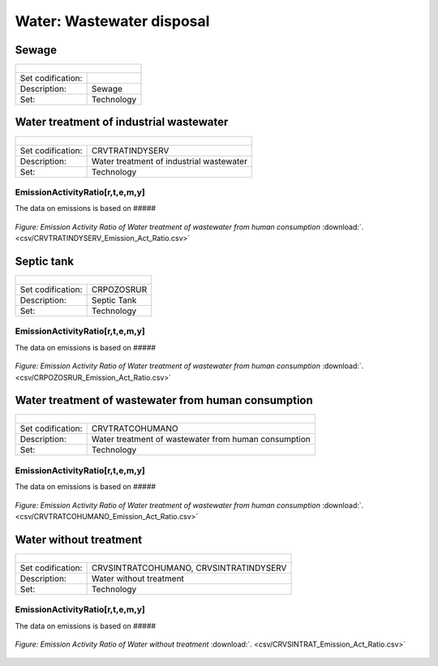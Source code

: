 Water: Wastewater disposal
==================================

Sewage
++++++++++

+-------------------------------------------------+-------+--------------+--------------+--------------+--------------+
| .. figure:: img/img_wastewater_sewage.png                                                                           |
|    :align:   center                                                                                                 |
|    :width:   500 px                                                                                                 |
+-------------------------------------------------+-------+--------------+--------------+--------------+--------------+
| Set codification:                                       |                                                           |
+-------------------------------------------------+-------+--------------+--------------+--------------+--------------+
| Description:                                            |Sewage                                                     |
+-------------------------------------------------+-------+--------------+--------------+--------------+--------------+
| Set:                                                    |Technology                                                 |
+-------------------------------------------------+-------+--------------+--------------+--------------+--------------+



Water treatment of industrial wastewater
++++++++++

+-------------------------------------------------+-------+--------------+--------------+--------------+--------------+
| .. figure:: img/img_water_treatment_industrial.png                                                                  |
|    :align:   center                                                                                                 |
|    :width:   500 px                                                                                                 |
+-------------------------------------------------+-------+--------------+--------------+--------------+--------------+
| Set codification:                                       |CRVTRATINDYSERV                                            |
+-------------------------------------------------+-------+--------------+--------------+--------------+--------------+
| Description:                                            |Water treatment of industrial wastewater                   |
+-------------------------------------------------+-------+--------------+--------------+--------------+--------------+
| Set:                                                    |Technology                                                 |
+-------------------------------------------------+-------+--------------+--------------+--------------+--------------+

EmissionActivityRatio[r,t,e,m,y]
---------

The data on emissions is based on #####



.. figure::  parameters/CRVTRATINDYSERV_Emission_Act_Ratio.png
   :align:   center
   :width:   550 px
   
   *Figure: Emission Activity Ratio of Water treatment of wastewater from human consumption* :download:`. <csv/CRVTRATINDYSERV_Emission_Act_Ratio.csv>`


Septic tank
++++++++++

+-------------------------------------------------+-------+--------------+--------------+--------------+--------------+
| .. figure:: img/img_water_septic_tank.png                                                                           |
|    :align:   center                                                                                                 |
|    :width:   500 px                                                                                                 |
+-------------------------------------------------+-------+--------------+--------------+--------------+--------------+
| Set codification:                                       |CRPOZOSRUR                                                 |
+-------------------------------------------------+-------+--------------+--------------+--------------+--------------+
| Description:                                            |Septic Tank                                                |
+-------------------------------------------------+-------+--------------+--------------+--------------+--------------+
| Set:                                                    |Technology                                                 |
+-------------------------------------------------+-------+--------------+--------------+--------------+--------------+

EmissionActivityRatio[r,t,e,m,y]
---------

The data on emissions is based on #####



.. figure::  parameters/CRPOZOSRUR_Emission_Act_Ratio.png
   :align:   center
   :width:   550 px
   
   *Figure: Emission Activity Ratio of Water treatment of wastewater from human consumption* :download:`. <csv/CRPOZOSRUR_Emission_Act_Ratio.csv>`

Water treatment of wastewater from human consumption
++++++++++

+-------------------------------------------------+-------+--------------+--------------+--------------+--------------+
| .. figure:: img/img_water_treatment_residential.png                                                                 |
|    :align:   center                                                                                                 |
|    :width:   500 px                                                                                                 |
+-------------------------------------------------+-------+--------------+--------------+--------------+--------------+
| Set codification:                                       |CRVTRATCOHUMANO                                            |
+-------------------------------------------------+-------+--------------+--------------+--------------+--------------+
| Description:                                            |Water treatment of wastewater from human consumption       |
+-------------------------------------------------+-------+--------------+--------------+--------------+--------------+
| Set:                                                    |Technology                                                 |
+-------------------------------------------------+-------+--------------+--------------+--------------+--------------+

EmissionActivityRatio[r,t,e,m,y]
---------

The data on emissions is based on #####



.. figure::  parameters/CRVTRATCOHUMANO_Emission_Act_Ratio.png
   :align:   center
   :width:   550 px
   
   *Figure: Emission Activity Ratio of Water treatment of wastewater from human consumption* :download:`. <csv/CRVTRATCOHUMANO_Emission_Act_Ratio.csv>`


Water without treatment
++++++++++

+-------------------------------------------------+-------+--------------+--------------+--------------+--------------+
| .. figure:: img/img_disposal_no_treatment.png                                                                       |
|    :align:   center                                                                                                 |
|    :width:   500 px                                                                                                 |
+-------------------------------------------------+-------+--------------+--------------+--------------+--------------+
| Set codification:                                       |CRVSINTRATCOHUMANO, CRVSINTRATINDYSERV                     |
+-------------------------------------------------+-------+--------------+--------------+--------------+--------------+
| Description:                                            |Water without treatment                                    |
+-------------------------------------------------+-------+--------------+--------------+--------------+--------------+
| Set:                                                    |Technology                                                 |
+-------------------------------------------------+-------+--------------+--------------+--------------+--------------+

EmissionActivityRatio[r,t,e,m,y]
---------

The data on emissions is based on #####



.. figure::  parameters/CRVSINTRAT_Emission_Act_Ratio.png
   :align:   center
   :width:   550 px
   
   *Figure: Emission Activity Ratio of Water without treatment* :download:`. <csv/CRVSINTRAT_Emission_Act_Ratio.csv>`

